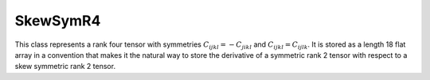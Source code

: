 SkewSymR4
=========

This class represents a rank four tensor with symmetries
:math:`C_{ijkl} = -C_{jikl}` and :math:`C_{ijkl} = C_{ijlk}`.
It is stored as a length 18 flat array in a convention that makes it
the natural way to store the derivative of a symmetric rank 2 tensor with
respect to a skew symmetric rank 2 tensor.

.. doxygenclass:: neml::SkewSymR4
   :members:
   :undoc-members:
